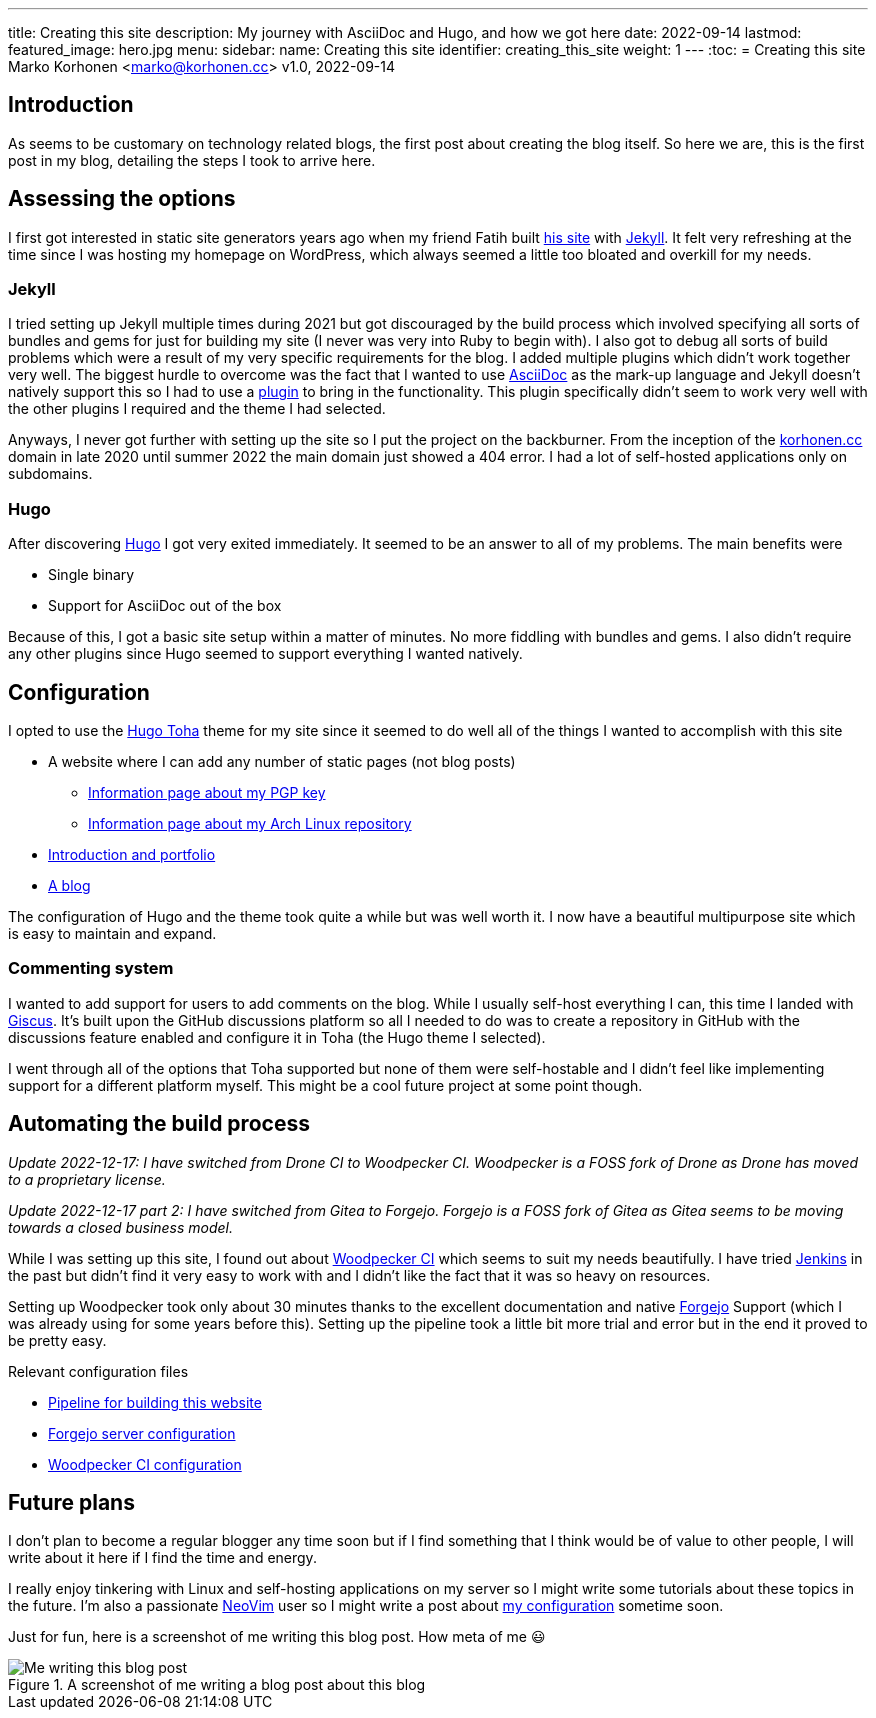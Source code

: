 ---
title: Creating this site
description: My journey with AsciiDoc and Hugo, and how we got here
date: 2022-09-14
lastmod:
featured_image: hero.jpg
menu:
  sidebar:
    name: Creating this site
    identifier: creating_this_site
    weight: 1
---
:toc:
= Creating this site
Marko Korhonen <marko@korhonen.cc>
v1.0, 2022-09-14

== Introduction
As seems to be customary on technology related blogs, the first post about
creating the blog itself. So here we are, this is the first post in my blog,
detailing the steps I took to arrive here.

== Assessing the options
I first got interested in static site generators years ago when my friend
Fatih built link:https://teaddict.net[his site] with
link:https://jekyllrb.com[Jekyll]. It felt very refreshing at the time
since I was hosting my homepage on WordPress, which always seemed a little
too bloated and overkill for my needs.

=== Jekyll
I tried setting up Jekyll multiple times during 2021 but got discouraged
by the build process which involved specifying all sorts of bundles and
gems for just for building my site (I never was very into Ruby to begin with).
I also got to debug all sorts of build problems which were a result of my
very specific requirements for the blog. I added multiple plugins which didn't
work together very well. The biggest hurdle to overcome was the fact that I
wanted to use link:https://en.wikipedia.org/wiki/AsciiDoc[AsciiDoc]
as the mark-up language and Jekyll doesn't natively support this so I had to
use a link:https://github.com/asciidoctor/jekyll-asciidoc[plugin] to bring
in the functionality. This plugin specifically didn't seem to work very well
with the other plugins I required and the theme I had selected.

Anyways, I never got further with setting up the site so I put the project
on the backburner. From the inception of the
link:https://korhonen.cc[korhonen.cc] domain in late 2020 until summer 2022
the main domain just showed a 404 error. I had a lot of self-hosted
applications only on subdomains.

=== Hugo
After discovering link:https://gohugo.io[Hugo] I got very exited immediately.
It seemed to be an answer to all of my problems. The main benefits were

* Single binary
* Support for AsciiDoc out of the box

Because of this, I got a basic site setup within a matter of minutes. No
more fiddling with bundles and gems. I also didn't require any other
plugins since Hugo seemed to support everything I wanted natively.

== Configuration
I opted to use the link:https://github.com/hossainemruz/toha[Hugo Toha] theme
for my site since it seemed to do well all of the things I wanted to
accomplish with this site

* A website where I can add any number of static pages (not blog posts)
** link:/pgp[Information page about my PGP key]
** link:/korhonen_aur[Information page about my Arch Linux repository]
* link:/[Introduction and portfolio]
* link:/posts[A blog]

The configuration of Hugo and the theme took quite a while but was well
worth it. I now have a beautiful multipurpose site which is easy to maintain
and expand.

=== Commenting system
I wanted to add support for users to add comments on the blog. While I usually
self-host everything I can, this time I landed with
link:https://giscus.app[Giscus]. It's built upon the GitHub discussions
platform so all I needed to do was to create a repository in GitHub with
the discussions feature enabled and configure it in Toha (the Hugo theme
I selected).

I went through all of the options that Toha supported but none of them were
self-hostable and I didn't feel like implementing support for a different
platform myself. This might be a cool future project at some point though.

== Automating the build process
_Update 2022-12-17: I have switched from Drone CI to Woodpecker CI. Woodpecker is a FOSS fork of Drone as Drone has moved to a proprietary license._

_Update 2022-12-17 part 2: I have switched from Gitea to Forgejo. Forgejo is a FOSS fork of Gitea as Gitea seems to be moving towards a closed business model._

While I was setting up this site, I found out about
link:https://woodpecker-ci.org[Woodpecker CI] which seems to suit my needs beautifully.
I have tried link:https://www.jenkins.io[Jenkins] in the past but didn't
find it very easy to work with and I didn't like the fact that it was so heavy
on resources.

Setting up Woodpecker took only about 30 minutes thanks to the excellent
documentation and native link:https://forgejo.org[Forgejo] Support
(which I was already using for some years before this). Setting up the
pipeline took a little bit more trial and error but in the end it proved
to be pretty easy.

Relevant configuration files

* link:https://git.korhonen.cc/FunctionalHacker/korhonen.cc/src/branch/main/.woodpecker.yml[Pipeline for building this website]
* link:https://git.korhonen.cc/FunctionalHacker/dotfiles/src/branch/main/docker/forgejo/docker-compose.toml[Forgejo server configuration]
* link:https://git.korhonen.cc/FunctionalHacker/dotfiles/src/branch/main/docker/woodpecker/docker-compose.toml[Woodpecker CI configuration]

== Future plans
I don't plan to become a regular blogger any time soon but if I find
something that I think would be of value to other people, I will write
about it here if I find the time and energy.

I really enjoy tinkering
with Linux and self-hosting applications on my server so I might write some
tutorials about these topics in the future. I'm also a passionate
link:https://neovim.io[NeoVim] user so I might write a post about
link:https://git.korhonen.cc/FunctionalHacker/dotfiles/src/branch/main/home/.config/nvim[my configuration]
sometime soon.

Just for fun, here is a screenshot of me writing this blog post. How meta
of me 😃

.A screenshot of me writing a blog post about this blog
image::assets/writing_blogpost_neovim_hugo.png[Me writing this blog post]
